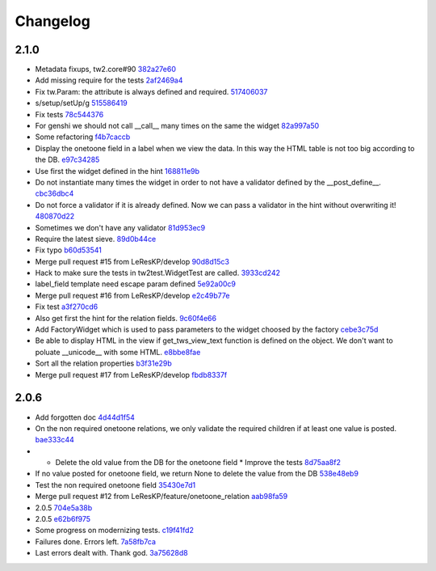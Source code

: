 Changelog
=========

2.1.0
-----

- Metadata fixups, tw2.core#90 `382a27e60 <https://github.com/toscawidgets/tw2.sqla/commit/382a27e607be5e4812b6e025b36ed465ededae10>`_
- Add missing require for the tests `2af2469a4 <https://github.com/toscawidgets/tw2.sqla/commit/2af2469a481c478aea3625f44edeccf63edbfde6>`_
- Fix tw.Param: the attribute is always defined and required. `517406037 <https://github.com/toscawidgets/tw2.sqla/commit/5174060376cb144ddcd6b705e42fbcba9ad6d11b>`_
- s/setup/setUp/g `515586419 <https://github.com/toscawidgets/tw2.sqla/commit/515586419d0190963b54983671709ce3c2957b96>`_
- Fix tests `78c544376 <https://github.com/toscawidgets/tw2.sqla/commit/78c544376951f422134c26af100b36d2d0de81ea>`_
- For genshi we should not call __call__ many times on the same the widget `82a997a50 <https://github.com/toscawidgets/tw2.sqla/commit/82a997a5070246ab0fff4a40cf0de88feeed215c>`_
- Some refactoring `f4b7caccb <https://github.com/toscawidgets/tw2.sqla/commit/f4b7caccb11f49f36c1b4926f7ddaff404429320>`_
- Display the onetoone field in a label when we view the data. In this way the HTML table is not too big according to the DB. `e97c34285 <https://github.com/toscawidgets/tw2.sqla/commit/e97c342851d77033bdc0c985f7e6202991ed2371>`_
- Use first the widget defined in the hint `168811e9b <https://github.com/toscawidgets/tw2.sqla/commit/168811e9b8724225e16198bdbaca735295162a6c>`_
- Do not instantiate many times the widget in order to not have a validator defined by the __post_define__. `cbc36dbc4 <https://github.com/toscawidgets/tw2.sqla/commit/cbc36dbc485a861e0624de13e0c007c12d3d2658>`_
- Do not force a validator if it is already defined. Now we can pass a validator in the hint without overwriting it! `480870d22 <https://github.com/toscawidgets/tw2.sqla/commit/480870d222f54bd9403a688f5007a4100880e41d>`_
- Sometimes we don't have any validator `81d953ec9 <https://github.com/toscawidgets/tw2.sqla/commit/81d953ec9d4d333963de23d738ffd80a93a77d6b>`_
- Require the latest sieve. `89d0b44ce <https://github.com/toscawidgets/tw2.sqla/commit/89d0b44cedc8d1998f559a746203fe0ca0d91d6d>`_
- Fix typo `b60d53541 <https://github.com/toscawidgets/tw2.sqla/commit/b60d53541d2b6cfbe70f98335d9e5b351db3b132>`_
- Merge pull request #15 from LeResKP/develop `90d8d15c3 <https://github.com/toscawidgets/tw2.sqla/commit/90d8d15c3c87bff826164ee88642c4960286ffea>`_
- Hack to make sure the tests in tw2test.WidgetTest are called. `3933cd242 <https://github.com/toscawidgets/tw2.sqla/commit/3933cd2425058b5b27dc8326c6a8f6ea65da4d9d>`_
- label_field template need escape param defined `5e92a00c9 <https://github.com/toscawidgets/tw2.sqla/commit/5e92a00c98477b2f4753f485a70ce36b016bffed>`_
- Merge pull request #16 from LeResKP/develop `e2c49b77e <https://github.com/toscawidgets/tw2.sqla/commit/e2c49b77e525e916de986f8fb4fca3fb97161289>`_
- Fix test `a3f270cd6 <https://github.com/toscawidgets/tw2.sqla/commit/a3f270cd6d6191743c7d7529a0c1eadc1f8547c7>`_
- Also get first the hint for the relation fields. `9c60f4e66 <https://github.com/toscawidgets/tw2.sqla/commit/9c60f4e66c4721e2bdee3fccec0f93b07ad4ec27>`_
- Add FactoryWidget which is used to pass parameters to the widget choosed by the factory `cebe3c75d <https://github.com/toscawidgets/tw2.sqla/commit/cebe3c75d790bf1c78ae2d169f1147e1b8f35053>`_
- Be able to display HTML in the view if get_tws_view_text function is defined on the object. We don't want to poluate __unicode__ with some HTML. `e8bbe8fae <https://github.com/toscawidgets/tw2.sqla/commit/e8bbe8faef706d746f42d5eb6981bc2bbc549f10>`_
- Sort all the relation properties `b3f31e29b <https://github.com/toscawidgets/tw2.sqla/commit/b3f31e29be09707fcfcfcaea4ef4002dbf2f3f86>`_
- Merge pull request #17 from LeResKP/develop `fbdb8337f <https://github.com/toscawidgets/tw2.sqla/commit/fbdb8337fc1d77be8ab36940758fa8046952c175>`_

2.0.6
-----

- Add forgotten doc `4d44d1f54 <https://github.com/toscawidgets/tw2.sqla/commit/4d44d1f5435405d02ad6b83f2060ed2ef8f45a00>`_
- On the non required onetoone relations, we only validate the required children if at least one value is posted. `bae333c44 <https://github.com/toscawidgets/tw2.sqla/commit/bae333c44f7e95bdf294c2a3041ace8c580174fa>`_
- * Delete the old value from the DB for the onetoone field * Improve the tests `8d75aa8f2 <https://github.com/toscawidgets/tw2.sqla/commit/8d75aa8f27e6d9dc079d21fd6604b4988e00a2ab>`_
- If no value posted for onetoone field, we return None to delete the value from the DB `538e48eb9 <https://github.com/toscawidgets/tw2.sqla/commit/538e48eb94584cd97961a12b1104e252ef7fd418>`_
- Test the non required onetoone field `35430e7d1 <https://github.com/toscawidgets/tw2.sqla/commit/35430e7d15a38fb1b5498ceaf4ccd9522d308926>`_
- Merge pull request #12 from LeResKP/feature/onetoone_relation `aab98fa59 <https://github.com/toscawidgets/tw2.sqla/commit/aab98fa59e39f83b46f86539ed9236ea908f9ab8>`_
- 2.0.5 `704e5a38b <https://github.com/toscawidgets/tw2.sqla/commit/704e5a38b13fa00a3d062927b78f5ddf17eb0815>`_
- 2.0.5 `e62b6f975 <https://github.com/toscawidgets/tw2.sqla/commit/e62b6f97512e76406ea512b738d38f0f8d14867c>`_
- Some progress on modernizing tests. `c19f41fd2 <https://github.com/toscawidgets/tw2.sqla/commit/c19f41fd2c6bfa691f3c7ff757e2d7d5f3ccc5bc>`_
- Failures done.  Errors left. `7a58fb7ca <https://github.com/toscawidgets/tw2.sqla/commit/7a58fb7ca28931a8cf620466808550a05b29e807>`_
- Last errors dealt with.  Thank god. `3a75628d8 <https://github.com/toscawidgets/tw2.sqla/commit/3a75628d80a2cd2aac663756a80478e6396dd8c9>`_
